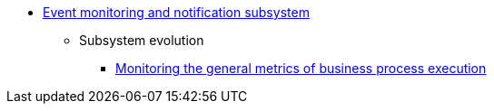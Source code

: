 ***** xref:arch:architecture/platform/operational/monitoring/overview.adoc[Event monitoring and notification subsystem]
//****** Key subsystem aspects
//******* xref:arch:architecture/platform/operational/monitoring/multi-cluster-monitoring.adoc[Дизайн моніторингу мультикластерів Openshift]
****** Subsystem evolution
******* xref:arch:architecture/platform/operational/monitoring/camunda-metrics.adoc[Monitoring the general metrics of business process execution]
